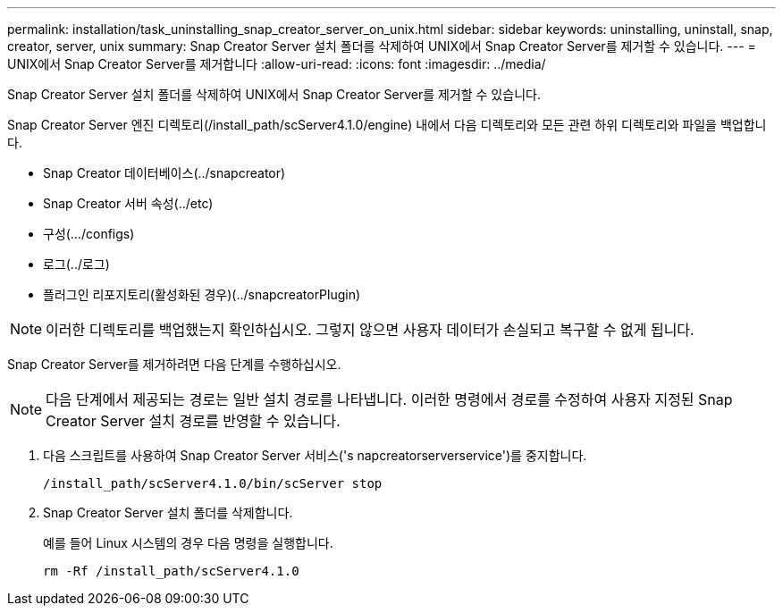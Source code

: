 ---
permalink: installation/task_uninstalling_snap_creator_server_on_unix.html 
sidebar: sidebar 
keywords: uninstalling, uninstall, snap, creator, server, unix 
summary: Snap Creator Server 설치 폴더를 삭제하여 UNIX에서 Snap Creator Server를 제거할 수 있습니다. 
---
= UNIX에서 Snap Creator Server를 제거합니다
:allow-uri-read: 
:icons: font
:imagesdir: ../media/


[role="lead"]
Snap Creator Server 설치 폴더를 삭제하여 UNIX에서 Snap Creator Server를 제거할 수 있습니다.

Snap Creator Server 엔진 디렉토리(/install_path/scServer4.1.0/engine) 내에서 다음 디렉토리와 모든 관련 하위 디렉토리와 파일을 백업합니다.

* Snap Creator 데이터베이스(../snapcreator)
* Snap Creator 서버 속성(../etc)
* 구성(.../configs)
* 로그(../로그)
* 플러그인 리포지토리(활성화된 경우)(../snapcreatorPlugin)



NOTE: 이러한 디렉토리를 백업했는지 확인하십시오. 그렇지 않으면 사용자 데이터가 손실되고 복구할 수 없게 됩니다.

Snap Creator Server를 제거하려면 다음 단계를 수행하십시오.


NOTE: 다음 단계에서 제공되는 경로는 일반 설치 경로를 나타냅니다. 이러한 명령에서 경로를 수정하여 사용자 지정된 Snap Creator Server 설치 경로를 반영할 수 있습니다.

. 다음 스크립트를 사용하여 Snap Creator Server 서비스('s napcreatorserverservice')를 중지합니다.
+
[listing]
----
/install_path/scServer4.1.0/bin/scServer stop
----
. Snap Creator Server 설치 폴더를 삭제합니다.
+
예를 들어 Linux 시스템의 경우 다음 명령을 실행합니다.

+
[listing]
----
rm -Rf /install_path/scServer4.1.0
----

